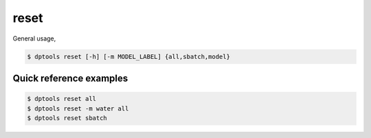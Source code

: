 =====
reset
=====

General usage,

.. code-block:: console

   $ dptools reset [-h] [-m MODEL_LABEL] {all,sbatch,model}

Quick reference examples
------------------------

.. code-block:: console

    $ dptools reset all
    $ dptools reset -m water all
    $ dptools reset sbatch
